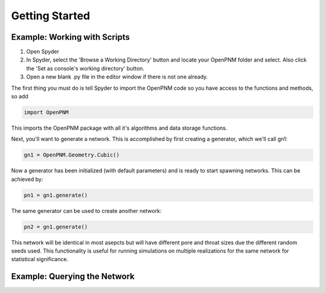 ===============================================================================
Getting Started
===============================================================================

-------------------------------------------------------------------------------
Example: Working with Scripts
-------------------------------------------------------------------------------
1.  Open Spyder
2.  In Spyder, select the 'Browse a Working Directory' button and locate your OpenPNM folder and select.  Also click the 'Set as console's working directory' button.
3.  Open a new blank .py file in the editor window if there is not one already.  

The first thing you must do is tell Spyder to import the OpenPNM code so you have access to the functions and methods, so add

.. code-block:: python

   import OpenPNM

This imports the OpenPNM package with all it's algorithms and data storage functions.

Next, you'll want to generate a network.  This is accomplished by first creating a generator, which we'll call gn1:

.. code-block:: python
   
   gn1 = OpenPNM.Geometry.Cubic()
   
Now a generator has been initialized (with default parameters) and is ready to start spawning networks.  This can be achieved by:

.. code-block:: python
   
   pn1 = gn1.generate()

The same generator can be used to create another network:

.. code-block:: python
   
   pn2 = gn1.generate()
   
This network will be identical in most asepcts but will have different pore and throat sizes due the different random seeds used.  This functionality is useful for running simulations on multiple realizations for the same network for statistical significance.  

-------------------------------------------------------------------------------
Example: Querying the Network
-------------------------------------------------------------------------------




